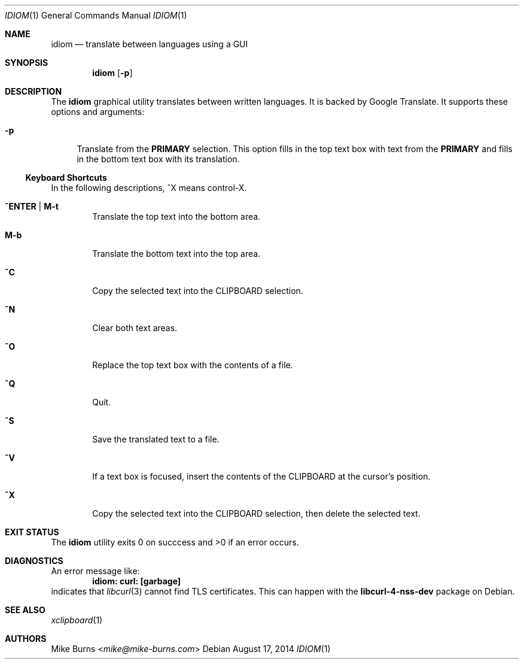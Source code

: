 .Dd August 17, 2014
.Dt IDIOM 1
.Os
.Sh NAME
.Nm idiom
.Nd translate between languages using a GUI
.Sh SYNOPSIS
.Nm idiom
.Op Fl p
.Sh DESCRIPTION
The
.Nm
graphical utility translates between written languages.
It is backed by Google Translate.
It supports these options and arguments:
.
.Bl -tag -width XX
.It Fl p
Translate from the
.Li PRIMARY
selection.
This option fills in the top text box with text from the
.Li PRIMARY
and fills in the bottom text box with its translation.
.El
.Ss Keyboard Shortcuts
In the following descriptions, ^X means control-X.
.Bl -tag -width XXXX
.It Ic ^ENTER | M-t
Translate the top text into the bottom area.
.It Ic M-b
Translate the bottom text into the top area.
.It Ic ^C
Copy the selected text into the CLIPBOARD selection.
.It Ic ^N
Clear both text areas.
.It Ic ^O
Replace the top text box with the contents of a file.
.It Ic ^Q
Quit.
.It Ic ^S
Save the translated text to a file.
.It Ic ^V
If a text box is focused, insert the contents of the CLIPBOARD at the cursor's
position.
.It Ic ^X
Copy the selected text into the CLIPBOARD selection, then delete the selected
text.
.El
.\" .Sh ENVIRONMENT
.\" For sections 1, 6, 7, and 8 only.
.\" .Sh FILES
.Sh EXIT STATUS
The
.Nm
utility exits 0 on succcess and >0 if an error occurs.
.\" .Sh EXAMPLES
.Sh DIAGNOSTICS
An error message like:
.Dl idiom: curl: [garbage]
indicates that
.Xr libcurl 3
cannot find TLS certificates.
This can happen with the
.Li libcurl-4-nss-dev
package on Debian.
.Pp
.Sh SEE ALSO
.Xr xclipboard 1
.\" .Sh STANDARDS
.\" .Sh HISTORY
.Sh AUTHORS
.An -split
.An "Mike Burns" Aq Mt mike@mike-burns.com
.\" .Sh CAVEATS
.\" .Sh BUGS
